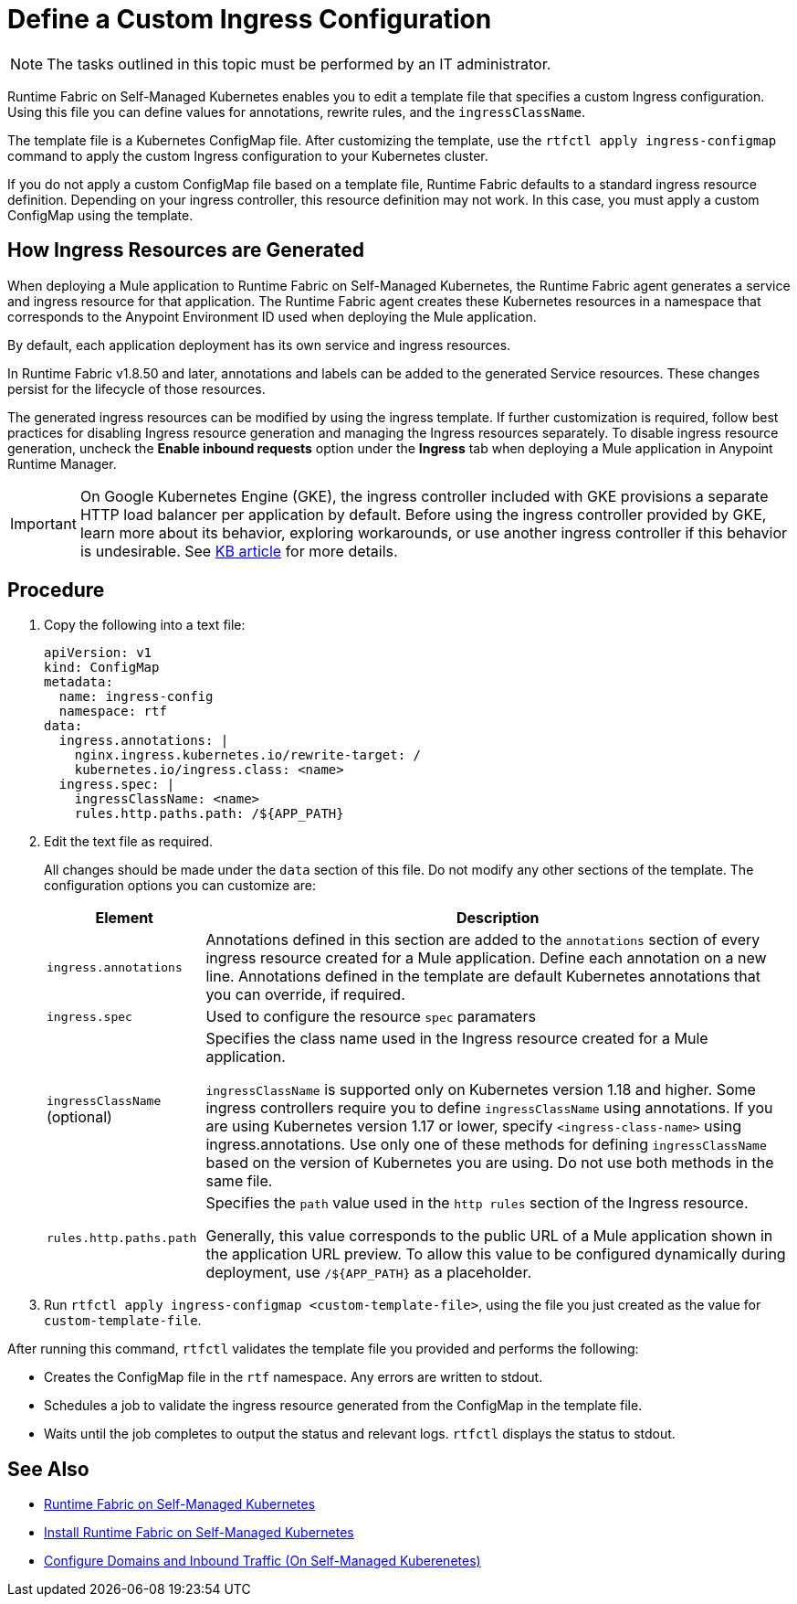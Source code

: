 = Define a Custom Ingress Configuration

[NOTE]
====
The tasks outlined in this topic must be performed by an IT administrator.
====

Runtime Fabric on Self-Managed Kubernetes enables you to edit a template file that specifies a custom Ingress configuration. Using this file you can define values for annotations, rewrite rules, and the `ingressClassName`.

The template file is a Kubernetes ConfigMap file. After customizing the template, use the `rtfctl apply ingress-configmap` command to apply the custom Ingress configuration to your Kubernetes cluster.

If you do not apply a custom ConfigMap file based on a template file, Runtime Fabric defaults to a standard ingress resource definition. Depending on your ingress controller, this resource definition may not work. In this case, you must apply a custom ConfigMap using the template.

== How Ingress Resources are Generated

When deploying a Mule application to Runtime Fabric on Self-Managed Kubernetes, the Runtime Fabric agent generates a service and ingress resource for that application. The Runtime Fabric agent creates these Kubernetes resources in a namespace that corresponds to the Anypoint Environment ID used when deploying the Mule application.

By default, each application deployment has its own service and ingress resources. 

In Runtime Fabric v1.8.50 and later, annotations and labels can be added to the generated Service resources. These changes persist for the lifecycle of those resources.

The generated ingress resources can be modified by using the ingress template. If further customization is required, follow best practices for disabling Ingress resource generation and managing the Ingress resources separately. To disable ingress resource generation, uncheck the *Enable inbound requests* option under the *Ingress* tab when deploying a Mule application in Anypoint Runtime Manager.

[IMPORTANT]
====
On Google Kubernetes Engine (GKE), the ingress controller included with GKE provisions a separate HTTP load balancer per application by default. Before using the ingress controller provided by GKE, learn more about its behavior, exploring workarounds, or use another ingress controller if this behavior is undesirable. See link:https://help.mulesoft.com/s/article/Default-Ingress-Controller-Behavior-with-Runtime-Fabric-on-GKE[KB article] for more details.
====

== Procedure

. Copy the following into a text file:
+
----
apiVersion: v1
kind: ConfigMap
metadata:
  name: ingress-config
  namespace: rtf
data:
  ingress.annotations: |
    nginx.ingress.kubernetes.io/rewrite-target: /
    kubernetes.io/ingress.class: <name>
  ingress.spec: |
    ingressClassName: <name>
    rules.http.paths.path: /${APP_PATH}
----

. Edit the text file as required.
+
All changes should be made under the `data` section of this file. Do not modify any other sections of the template. The configuration options you can customize are:
+
[%header%autowidth.spread,cols="a,a"]
|===
| Element | Description
| `ingress.annotations` | Annotations defined in this section are added to the `annotations` section of every ingress resource created for a Mule application. Define each annotation on a new line. Annotations defined in the template are default Kubernetes annotations that you can override, if required.
|`ingress.spec` | Used to configure the resource `spec` paramaters
| `ingressClassName` (optional) | Specifies the class name used in the Ingress resource created for a Mule application.

`ingressClassName` is supported only on Kubernetes version 1.18 and higher. Some ingress controllers require you to define `ingressClassName` using annotations. If you are using Kubernetes version 1.17 or lower, specify `<ingress-class-name>` using ingress.annotations. Use only one of these methods for defining `ingressClassName` based on the version of Kubernetes you are using. Do not use both methods in the same file.
| `rules.http.paths.path` | Specifies the `path` value used in the `http rules` section of the Ingress resource.

Generally, this value corresponds to the public URL of a Mule application shown in the application URL preview. To allow this value to be configured dynamically during deployment, use `/${APP_PATH}` as a placeholder.
|===

. Run `rtfctl apply ingress-configmap <custom-template-file>`, using the file you just created as the value for `custom-template-file`.

After running this command, `rtfctl` validates the template file you provided and performs the following:

* Creates the ConfigMap file in the `rtf` namespace. Any errors are written to stdout.
* Schedules a job to validate the ingress resource generated from the ConfigMap in the template file.
* Waits until the job completes to output the status and relevant logs. `rtfctl` displays the status to stdout.

== See Also

* xref:index-self-managed.adoc[Runtime Fabric on Self-Managed Kubernetes]
* xref:install-self-managed.adoc[Install Runtime Fabric on Self-Managed Kubernetes]
* xref:enable-inbound-traffic-self.adoc[Configure Domains and Inbound Traffic (On Self-Managed Kuberenetes)]
